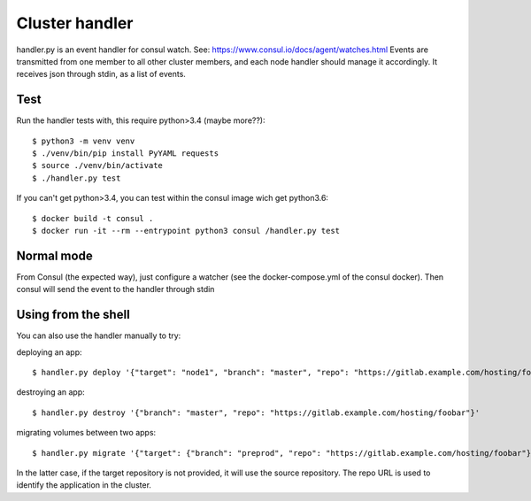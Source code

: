 Cluster handler
===============

handler.py is an event handler for consul watch.
See: https://www.consul.io/docs/agent/watches.html
Events are transmitted from one member to all other cluster members,
and each node handler should manage it accordingly.
It receives json through stdin, as a list of events.

Test
****

Run the handler tests with, this require python>3.4 (maybe more??)::

    $ python3 -m venv venv
    $ ./venv/bin/pip install PyYAML requests
    $ source ./venv/bin/activate
    $ ./handler.py test

If you can't get python>3.4, you can test within the consul image
wich get python3.6::

    $ docker build -t consul .
    $ docker run -it --rm --entrypoint python3 consul /handler.py test

Normal mode
***********

From Consul (the expected way), just configure a watcher (see the docker-compose.yml of the consul docker).
Then consul will send the event to the handler through stdin

Using from the shell
********************

You can also use the handler manually to try:

deploying an app::

    $ handler.py deploy '{"target": "node1", "branch": "master", "repo": "https://gitlab.example.com/hosting/foobar"}'

destroying an app::

    $ handler.py destroy '{"branch": "master", "repo": "https://gitlab.example.com/hosting/foobar"}'

migrating volumes between two apps::

    $ handler.py migrate '{"target": {"branch": "preprod", "repo": "https://gitlab.example.com/hosting/foobar"}, "branch": "master", "repo": "https://gitlab.example.com/hosting/foobar"}'

In the latter case, if the target repository is not provided, it will use the source repository. The repo URL is used to identify the application in the cluster.

